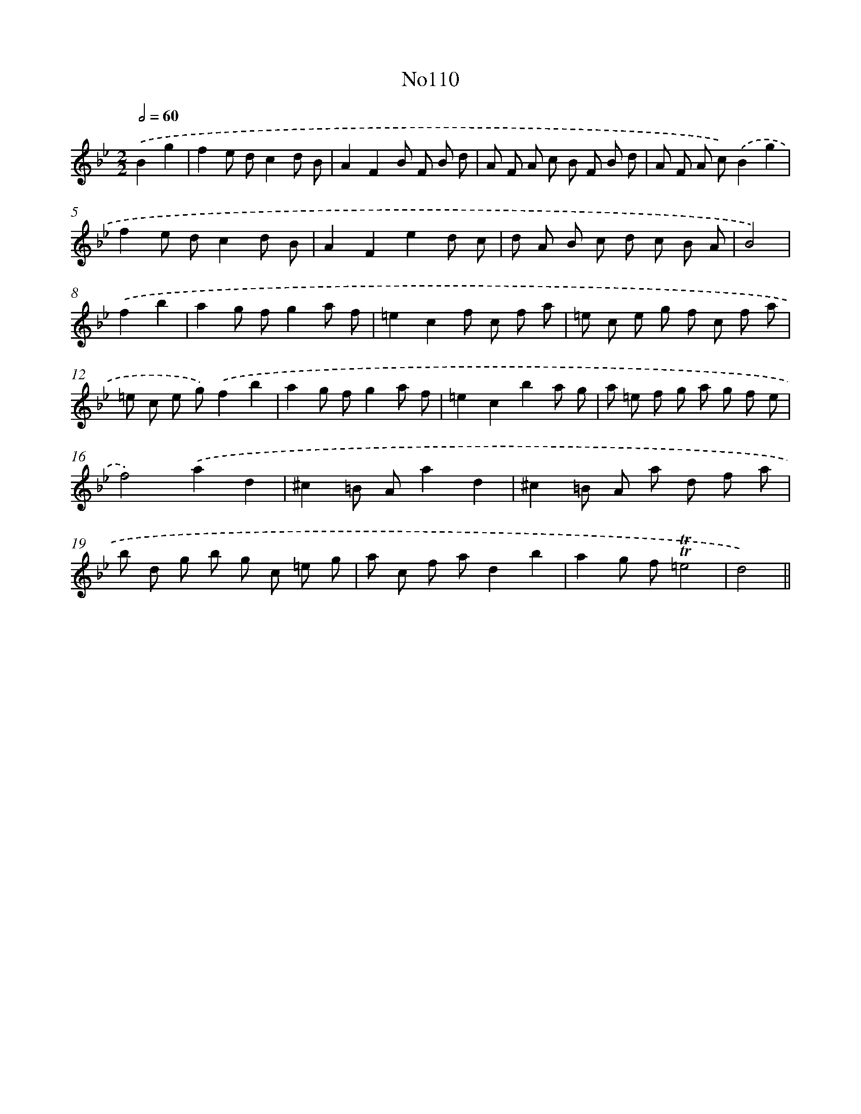 X: 6780
T: No110
%%abc-version 2.0
%%abcx-abcm2ps-target-version 5.9.1 (29 Sep 2008)
%%abc-creator hum2abc beta
%%abcx-conversion-date 2018/11/01 14:36:31
%%humdrum-veritas 3703808612
%%humdrum-veritas-data 1499730630
%%continueall 1
%%barnumbers 0
L: 1/8
M: 2/2
Q: 1/2=60
K: Bb clef=treble
.('B2g2 [I:setbarnb 1]|
f2e dc2d B |
A2F2B F B d |
A F A c B F B d |
A F A c).('B2g2 |
f2e dc2d B |
A2F2e2d c |
d A B c d c B A |
B4) |
.('f2b2 [I:setbarnb 9]|
a2g fg2a f |
=e2c2f c f a |
=e c e g f c f a |
=e c e g).('f2b2 |
a2g fg2a f |
=e2c2b2a g |
a =e f g a g f e |
f4).('a2d2 |
^c2=B Aa2d2 |
^c2=B A a d f a |
b d g b g c =e g |
a c f ad2b2 |
a2g f!trill!!trill!=e4 |
d4) ||
